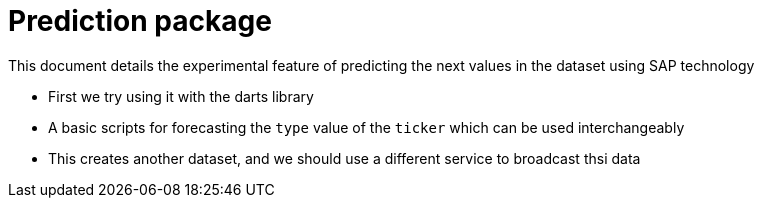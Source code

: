 = Prediction package

This document details the experimental feature of predicting the next values in the dataset using SAP technology

* First we try using it with the darts library
* A basic scripts for forecasting the `type` value of the `ticker` which can be used interchangeably
* This creates another dataset, and we should use a different service to broadcast thsi data